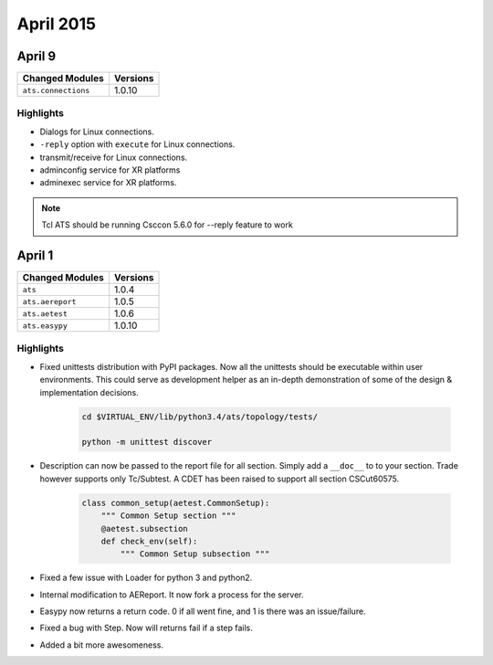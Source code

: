 April 2015
==========

April 9
---------

+-------------------------------+-------------------------------+
| Changed Modules               | Versions                      |
+===============================+===============================+
| ``ats.connections``           | 1.0.10                        |
+-------------------------------+-------------------------------+


Highlights
^^^^^^^^^^

* Dialogs for Linux connections.
* ``-reply`` option with ``execute`` for Linux connections.
* transmit/receive for Linux connections.
* adminconfig service for XR platforms
* adminexec service for XR platforms.

.. note::

    Tcl ATS should be running Csccon 5.6.0 for --reply feature to work

April 1
-------

+-------------------------------+-------------------------------+
| Changed Modules               | Versions                      |
+===============================+===============================+
| ``ats``                       | 1.0.4                         |
+-------------------------------+-------------------------------+
| ``ats.aereport``              | 1.0.5                         |
+-------------------------------+-------------------------------+
| ``ats.aetest``                | 1.0.6                         |
+-------------------------------+-------------------------------+
| ``ats.easypy``                | 1.0.10                        |
+-------------------------------+-------------------------------+

Highlights
^^^^^^^^^^

- Fixed unittests distribution with PyPI packages. Now all the unittests should
  be executable within user environments. This could serve as development helper
  as an in-depth demonstration of some of the design & implementation decisions.

    .. code-block:: shell

        cd $VIRTUAL_ENV/lib/python3.4/ats/topology/tests/

        python -m unittest discover

- Description can now be passed to the report file for all section. Simply add
  a ``__doc__`` to to your section. Trade however supports only Tc/Subtest. A CDET
  has been raised to support all section CSCut60575.

    .. code-block:: python

        class common_setup(aetest.CommonSetup):
            """ Common Setup section """
            @aetest.subsection
            def check_env(self):
                """ Common Setup subsection """

- Fixed a few issue with Loader for python 3 and python2.

- Internal modification to AEReport. It now fork a process for the server.

- Easypy now returns a return code. 0 if all went fine, and 1 is there was an
  issue/failure.

- Fixed a bug with Step. Now will returns fail if a step fails.

- Added a bit more awesomeness.
